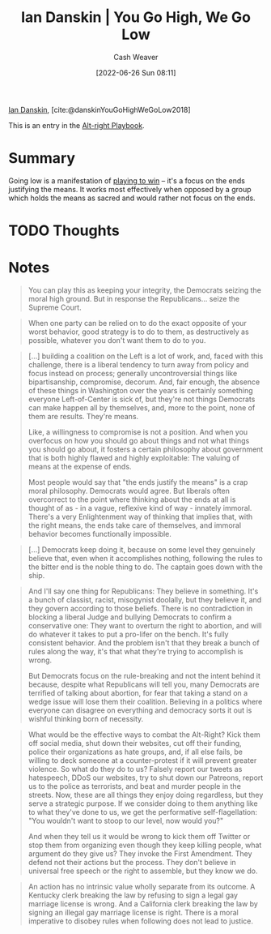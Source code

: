 :PROPERTIES:
:ROAM_REFS: [cite:@danskinYouGoHighWeGoLow2018]
:ID:       f39cbb1c-8265-4f3e-9a99-632132ade597
:END:
#+title: Ian Danskin | You Go High, We Go Low
#+author: Cash Weaver
#+date: [2022-06-26 Sun 08:11]
#+filetags: :reference:
 
[[id:2e66d444-9a3a-4ed3-8fac-210bb61933fb][Ian Danskin]], [cite:@danskinYouGoHighWeGoLow2018]

This is an entry in the [[id:913d6ace-03ac-4d34-ae92-5bd8a519236c][Alt-right Playbook]].

* Summary
Going low is a manifestation of [[id:4398317e-6aa1-4dd4-b2a5-6334256ca2cc][playing to win]] -- it's a focus on the ends justifying the means. It works most effectively when opposed by a group which holds the means as sacred and would rather not focus on the ends.
* TODO Thoughts
* Notes

#+begin_quote
You can play this as keeping your integrity, the Democrats seizing the moral high ground. But in response the Republicans… seize the Supreme Court.
#+end_quote

#+begin_quote
When one party can be relied on to do the exact opposite of your worst behavior, good strategy is to do to them, as destructively as possible, whatever you don't want them to do to you.
#+end_quote

#+begin_quote
[...] building a coalition on the Left is a lot of work, and, faced with this challenge, there is a liberal tendency to turn away from policy and focus instead on process; generally uncontroversial things like bipartisanship, compromise, decorum. And, fair enough, the absence of these things in Washington over the years is certainly something everyone Left-of-Center is sick of, but they're not things Democrats can make happen all by themselves, and, more to the point, none of them are results. They're means.

Like, a willingness to compromise is not a position. And when you overfocus on how you should go about things and not what things you should go about, it fosters a certain philosophy about government that is both highly flawed and highly exploitable: The valuing of means at the expense of ends.

Most people would say that "the ends justify the means" is a crap moral philosophy. Democrats would agree. But liberals often overcorrect to the point where thinking about the ends at all is thought of as - in a vague, reflexive kind of way - innately immoral. There's a very Enlightenment way of thinking that implies that, with the right means, the ends take care of themselves, and immoral behavior becomes functionally impossible.
#+end_quote

#+begin_quote
[...] Democrats keep doing it, because on some level they genuinely believe that, even when it accomplishes nothing, following the rules to the bitter end is the noble thing to do. The captain goes down with the ship.
#+end_quote

#+begin_quote
And I'll say one thing for Republicans: They believe in something. It's a bunch of classist, racist, misogynist doolally, but they believe it, and they govern according to those beliefs. There is no contradiction in blocking a liberal Judge and bullying Democrats to confirm a conservative one: They want to overturn the right to abortion, and will do whatever it takes to put a pro-lifer on the bench. It's fully consistent behavior. And the problem isn't that they break a bunch of rules along the way, it's that what they're trying to accomplish is wrong.

But Democrats focus on the rule-breaking and not the intent behind it because, despite what Republicans will tell you, many Democrats are terrified of talking about abortion, for fear that taking a stand on a wedge issue will lose them their coalition. Believing in a politics where everyone can disagree on everything and democracy sorts it out is wishful thinking born of necessity.
#+end_quote

#+begin_quote
What would be the effective ways to combat the Alt-Right? Kick them off social media, shut down their websites, cut off their funding, police their organizations as hate groups, and, if all else fails, be willing to deck someone at a counter-protest if it will prevent greater violence. So what do they do to us? Falsely report our tweets as hatespeech, DDoS our websites, try to shut down our Patreons, report us to the police as terrorists, and beat and murder people in the streets. Now, these are all things they enjoy doing regardless, but they serve a strategic purpose. If we consider doing to them anything like to what they've done to us, we get the performative self-flagellation: "You wouldn't want to stoop to our level, now would you?"

And when they tell us it would be wrong to kick them off Twitter or stop them from organizing even though they keep killing people, what argument do they give us? They invoke the First Amendment. They defend not their actions but the process. They don't believe in universal free speech or the right to assemble, but they know we do.
#+end_quote

#+begin_quote
An action has no intrinsic value wholly separate from its outcome. A Kentucky clerk breaking the law by refusing to sign a legal gay marriage license is wrong. And a California clerk breaking the law by signing an illegal gay marriage license is right. There is a moral imperative to disobey rules when following does not lead to justice.
#+end_quote

#+print_bibliography:
* Anki :noexport:
:PROPERTIES:
:ANKI_DECK: Default
:END:
** You go high, we go low
:PROPERTIES:
:ANKI_DECK: Default
:ANKI_NOTE_TYPE: Describe
:ANKI_NOTE_ID: 1656857008057
:END:
*** Context
Alt-right playbook
*** Description
A victory-oriented, ends justify the means, approach which consists of engaging in effective, though questionable in one or many ways, tactics while pre-condemning your opponents for the same tactics. Effective against an opponent who wants to take the high road.
*** Extra
*** Source
[cite:@danskinYouGoHighWeGoLow2018]
** You go high, we go low
:PROPERTIES:
:ANKI_NOTE_TYPE: Example(s)
:ANKI_NOTE_ID: 1656857008907
:END:
*** Example(s)
- Refusing to hold a vote to seat Obama's appointee for the Supreme Court -- Merrick Garland -- and promising to hold the seat open until a Republican president appoints someone instead.
*** Extra
*** Source
[cite:@danskinYouGoHighWeGoLow2018]


